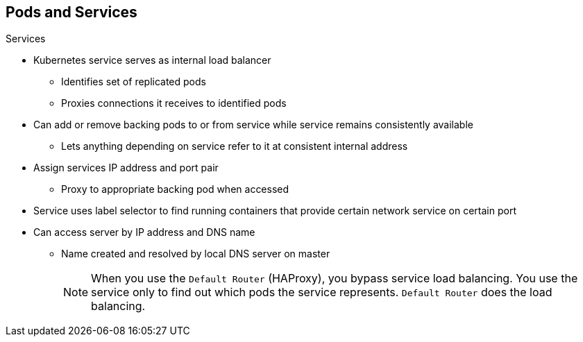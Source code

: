 == Pods and Services


.Services

* Kubernetes service serves as internal load balancer
** Identifies set of replicated pods
** Proxies connections it receives to identified pods
* Can add or remove backing pods to or from service while service remains
 consistently available
** Lets anything depending on service refer to it at consistent internal address

* Assign services IP address and port pair
** Proxy to appropriate backing pod when accessed
* Service uses label selector to find running containers that provide certain
 network service on certain port
* Can access server by IP address and DNS name
** Name created and resolved by local DNS server on master
+
[NOTE]
When you use the `Default Router` (HAProxy), you bypass service load balancing. You use the service only to find out which pods the service represents. `Default Router` does the load balancing.

ifdef::showscript[]

=== Transcript

A Kubernetes _service_ serves as an internal load balancer. It identifies a set
 of replicated _pods_ and then proxies the connections it receives to those pods.

You can add or remove backing pods to or from a service arbitrarily while the
 service remains consistently available. This lets anything that depends on the
  service refer to it at a consistent interal IP address.

You assign services an IP address and port pair that, when accessed, proxy to
 an appropriate backing pod.

A service uses a label selector to find all the running containers that provide
 a certain network service on a certain port.

You can access the server by IP address and DNS name. The name is created and resolved by the local DNS server on the master.

Note that when you use the `Default Router` (HAProxy), you bypass the service
 load balancing. You use the service only to find out which pods the service
  represents. The `Default Router` does the load balancing.

endif::showscript[]
